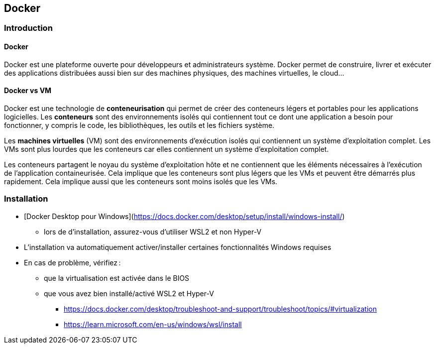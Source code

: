 == Docker

=== Introduction

==== Docker

Docker est une plateforme ouverte pour développeurs et administrateurs système. Docker permet de construire, livrer et exécuter des applications distribuées aussi bien sur des machines physiques, des machines virtuelles, le cloud...

==== Docker vs VM

Docker est une technologie de *conteneurisation* qui permet de créer des conteneurs légers et portables pour les applications logicielles. Les *conteneurs* sont des environnements isolés qui contiennent tout ce dont une application a besoin pour fonctionner, y compris le code, les bibliothèques, les outils et les fichiers système.

Les *machines virtuelles* (VM) sont des environnements d'exécution isolés qui contiennent un système d'exploitation complet. Les VMs sont plus lourdes que les conteneurs car elles contiennent un système d'exploitation complet.

Les conteneurs partagent le noyau du système d'exploitation hôte et ne contiennent que les éléments nécessaires à l'exécution de l'application containeurisée. Cela implique que les conteneurs sont plus légers que les VMs et peuvent être démarrés plus rapidement. Cela implique aussi que les conteneurs sont moins isolés que les VMs.

=== Installation

* [Docker Desktop pour Windows](https://docs.docker.com/desktop/setup/install/windows-install/)
** lors de d'installation, assurez-vous d'utiliser WSL2 et non Hyper-V
* L'installation va automatiquement activer/installer certaines fonctionnalités Windows requises
* En cas de problème, vérifiez :
** que la virtualisation est activée dans le BIOS
** que vous avez bien installé/activé WSL2 et Hyper-V
*** https://docs.docker.com/desktop/troubleshoot-and-support/troubleshoot/topics/#virtualization
*** https://learn.microsoft.com/en-us/windows/wsl/install

